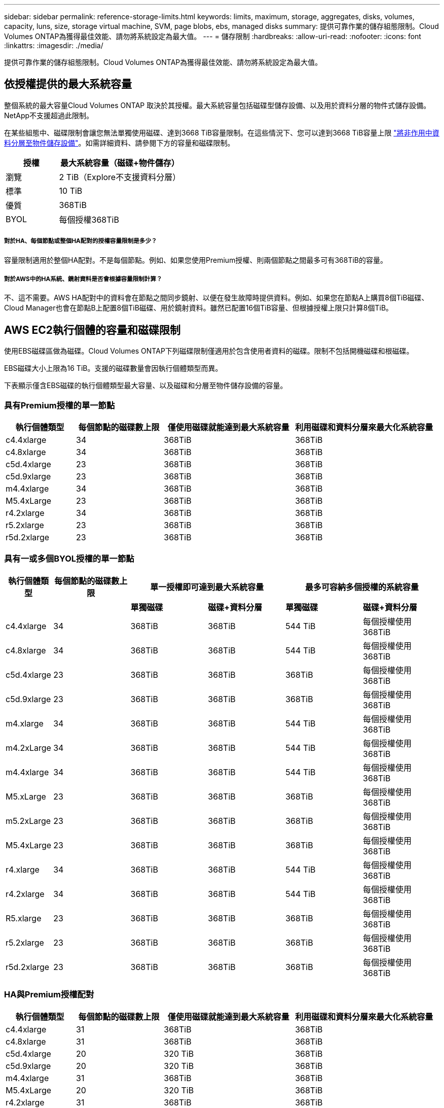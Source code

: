 ---
sidebar: sidebar 
permalink: reference-storage-limits.html 
keywords: limits, maximum, storage, aggregates, disks, volumes, capacity, luns, size, storage virtual machine, SVM, page blobs, ebs, managed disks 
summary: 提供可靠作業的儲存組態限制。Cloud Volumes ONTAP為獲得最佳效能、請勿將系統設定為最大值。 
---
= 儲存限制
:hardbreaks:
:allow-uri-read: 
:nofooter: 
:icons: font
:linkattrs: 
:imagesdir: ./media/


[role="lead"]
提供可靠作業的儲存組態限制。Cloud Volumes ONTAP為獲得最佳效能、請勿將系統設定為最大值。



== 依授權提供的最大系統容量

整個系統的最大容量Cloud Volumes ONTAP 取決於其授權。最大系統容量包括磁碟型儲存設備、以及用於資料分層的物件式儲存設備。NetApp不支援超過此限制。

在某些組態中、磁碟限制會讓您無法單獨使用磁碟、達到3668 TiB容量限制。在這些情況下、您可以達到3668 TiB容量上限 https://docs.netapp.com/us-en/cloud-manager-cloud-volumes-ontap/concept-data-tiering.html["將非作用中資料分層至物件儲存設備"^]。如需詳細資料、請參閱下方的容量和磁碟限制。

[cols="30,70"]
|===
| 授權 | 最大系統容量（磁碟+物件儲存） 


| 瀏覽 | 2 TiB（Explore不支援資料分層） 


| 標準 | 10 TiB 


| 優質 | 368TiB 


| BYOL | 每個授權368TiB 
|===


===== 對於HA、每個節點或整個HA配對的授權容量限制是多少？

容量限制適用於整個HA配對。不是每個節點。例如、如果您使用Premium授權、則兩個節點之間最多可有368TiB的容量。



===== 對於AWS中的HA系統、鏡射資料是否會根據容量限制計算？

不、這不需要。AWS HA配對中的資料會在節點之間同步鏡射、以便在發生故障時提供資料。例如、如果您在節點A上購買8個TiB磁碟、Cloud Manager也會在節點B上配置8個TiB磁碟、用於鏡射資料。雖然已配置16個TiB容量、但根據授權上限只計算8個TiB。



== AWS EC2執行個體的容量和磁碟限制

使用EBS磁碟區做為磁碟。Cloud Volumes ONTAP下列磁碟限制僅適用於包含使用者資料的磁碟。限制不包括開機磁碟和根磁碟。

EBS磁碟大小上限為16 TiB。支援的磁碟數量會因執行個體類型而異。

下表顯示僅含EBS磁碟的執行個體類型最大容量、以及磁碟和分層至物件儲存設備的容量。



=== 具有Premium授權的單一節點

[cols="16,20,30,32"]
|===
| 執行個體類型 | 每個節點的磁碟數上限 | 僅使用磁碟就能達到最大系統容量 | 利用磁碟和資料分層來最大化系統容量 


| c4.4xlarge | 34 | 368TiB | 368TiB 


| c4.8xlarge | 34 | 368TiB | 368TiB 


| c5d.4xlarge | 23 | 368TiB | 368TiB 


| c5d.9xlarge | 23 | 368TiB | 368TiB 


| m4.4xlarge | 34 | 368TiB | 368TiB 


| M5.4xLarge | 23 | 368TiB | 368TiB 


| r4.2xlarge | 34 | 368TiB | 368TiB 


| r5.2xlarge | 23 | 368TiB | 368TiB 


| r5d.2xlarge | 23 | 368TiB | 368TiB 
|===


=== 具有一或多個BYOL授權的單一節點

[cols="10,18,18,18,18,18"]
|===
| 執行個體類型 | 每個節點的磁碟數上限 2+| 單一授權即可達到最大系統容量 2+| 最多可容納多個授權的系統容量 


2+|  | *單獨磁碟* | *磁碟+資料分層* | *單獨磁碟* | *磁碟+資料分層* 


| c4.4xlarge | 34 | 368TiB | 368TiB | 544 TiB | 每個授權使用368TiB 


| c4.8xlarge | 34 | 368TiB | 368TiB | 544 TiB | 每個授權使用368TiB 


| c5d.4xlarge | 23 | 368TiB | 368TiB | 368TiB | 每個授權使用368TiB 


| c5d.9xlarge | 23 | 368TiB | 368TiB | 368TiB | 每個授權使用368TiB 


| m4.xlarge | 34 | 368TiB | 368TiB | 544 TiB | 每個授權使用368TiB 


| m4.2xLarge | 34 | 368TiB | 368TiB | 544 TiB | 每個授權使用368TiB 


| m4.4xlarge | 34 | 368TiB | 368TiB | 544 TiB | 每個授權使用368TiB 


| M5.xLarge | 23 | 368TiB | 368TiB | 368TiB | 每個授權使用368TiB 


| m5.2xLarge | 23 | 368TiB | 368TiB | 368TiB | 每個授權使用368TiB 


| M5.4xLarge | 23 | 368TiB | 368TiB | 368TiB | 每個授權使用368TiB 


| r4.xlarge | 34 | 368TiB | 368TiB | 544 TiB | 每個授權使用368TiB 


| r4.2xlarge | 34 | 368TiB | 368TiB | 544 TiB | 每個授權使用368TiB 


| R5.xlarge | 23 | 368TiB | 368TiB | 368TiB | 每個授權使用368TiB 


| r5.2xlarge | 23 | 368TiB | 368TiB | 368TiB | 每個授權使用368TiB 


| r5d.2xlarge | 23 | 368TiB | 368TiB | 368TiB | 每個授權使用368TiB 
|===


=== HA與Premium授權配對

[cols="16,20,30,32"]
|===
| 執行個體類型 | 每個節點的磁碟數上限 | 僅使用磁碟就能達到最大系統容量 | 利用磁碟和資料分層來最大化系統容量 


| c4.4xlarge | 31 | 368TiB | 368TiB 


| c4.8xlarge | 31 | 368TiB | 368TiB 


| c5d.4xlarge | 20 | 320 TiB | 368TiB 


| c5d.9xlarge | 20 | 320 TiB | 368TiB 


| m4.4xlarge | 31 | 368TiB | 368TiB 


| M5.4xLarge | 20 | 320 TiB | 368TiB 


| r4.2xlarge | 31 | 368TiB | 368TiB 


| r5.2xlarge | 20 | 320 TiB | 368TiB 


| r5d.2xlarge | 20 | 320 TiB | 368TiB 
|===


=== HA與一或多個BYOL授權配對

[cols="10,18,18,18,18,18"]
|===
| 執行個體類型 | 每個節點的磁碟數上限 2+| 單一授權即可達到最大系統容量 2+| 最多可容納多個授權的系統容量 


2+|  | *單獨磁碟* | *磁碟+資料分層* | *單獨磁碟* | *磁碟+資料分層* 


| c4.4xlarge | 31 | 368TiB | 368TiB | 496 TiB | 每個授權使用368TiB 


| c4.8xlarge | 31 | 368TiB | 368TiB | 496 TiB | 每個授權使用368TiB 


| c5d.4xlarge | 20 | 320 TiB | 368TiB | 320 TiB | 每個授權使用368TiB 


| c5d.9xlarge | 20 | 320 TiB | 368TiB | 320 TiB | 每個授權使用368TiB 


| m4.xlarge | 31 | 368TiB | 368TiB | 496 TiB | 每個授權使用368TiB 


| m4.2xLarge | 31 | 368TiB | 368TiB | 496 TiB | 每個授權使用368TiB 


| m4.4xlarge | 31 | 368TiB | 368TiB | 496 TiB | 每個授權使用368TiB 


| M5.xLarge | 20 | 320 TiB | 368TiB | 320 TiB | 每個授權使用368TiB 


| m5.2xLarge | 20 | 320 TiB | 368TiB | 320 TiB | 每個授權使用368TiB 


| M5.4xLarge | 20 | 320 TiB | 368TiB | 320 TiB | 每個授權使用368TiB 


| r4.xlarge | 31 | 368TiB | 368TiB | 496 TiB | 每個授權使用368TiB 


| r4.2xlarge | 31 | 368TiB | 368TiB | 496 TiB | 每個授權使用368TiB 


| R5.xlarge | 20 | 320 TiB | 368TiB | 320 TiB | 每個授權使用368TiB 


| r5.2xlarge | 20 | 320 TiB | 368TiB | 320 TiB | 每個授權使用368TiB 


| r5d.2xlarge | 20 | 320 TiB | 368TiB | 320 TiB | 每個授權使用368TiB 
|===


== Azure VM大小的磁碟和分層限制

下列磁碟限制僅適用於包含使用者資料的磁碟。限制不包括開機磁碟和根磁碟。下表顯示單一託管磁碟、以及磁碟和冷資料分層至物件儲存設備的VM大小最大系統容量。

磁碟限制僅會以Premium和BYOL授權的VM大小來顯示、因為系統容量限制、無法使用Explore或Standard授權達到磁碟限制。

* 單一節點系統可使用標準HDD託管磁碟、標準SSD託管磁碟和優質SSD託管磁碟、每個磁碟最多32 TiB。支援的磁碟數量會因VM大小而異。
* HA系統使用優質頁面區塊做為磁碟、每頁區塊最多8個TiB。支援的磁碟數量會因VM大小而異。




=== 具有Premium授權的單一節點

[cols="14,20,31,33"]
|===
| VM大小 | 每個節點的磁碟數上限 | 僅使用磁碟就能達到最大系統容量 | 利用磁碟和資料分層來最大化系統容量 


| DS3_v2 | 15 | 368TiB | 不支援分層 


| DS4_v2 | 31 | 368TiB | 368TiB 


| DS5_v2 | 63. | 368TiB | 368TiB 


| DS13_v2 | 31 | 368TiB | 368TiB 


| DS14_v2 | 63. | 368TiB | 368TiB 
|===


=== 具有一或多個BYOL授權的單一節點


NOTE: 對於某些VM類型、您需要數個BYOL授權、才能達到下列系統容量上限。例如、您需要6份BYOL授權、才能使用DS5_v2達到2個PIB。

[cols="10,18,18,18,18,18"]
|===
| VM大小 | 每個節點的磁碟數上限 2+| 單一授權即可達到最大系統容量 2+| 最多可容納多個授權的系統容量 


2+|  | *單獨磁碟* | *磁碟+資料分層* | *單獨磁碟* | *磁碟+資料分層* 


| DS3_v2 | 15 | 368TiB | 不支援分層 | 480 TiB | 不支援分層 


| DS4_v2 | 31 | 368TiB | 368TiB | 992 TiB | 每個授權使用368TiB 


| DS5_v2 | 63. | 368TiB | 368TiB | 2 PIB | 每個授權使用368TiB 


| DS13_v2 | 31 | 368TiB | 368TiB | 992 TiB | 每個授權使用368TiB 


| DS14_v2 | 63. | 368TiB | 368TiB | 2 PIB | 每個授權使用368TiB 
|===


=== HA與Premium授權配對

[cols="14,20,31,33"]
|===
| VM大小 | HA配對的實體磁碟MAX Data | 僅使用磁碟就能達到最大系統容量 | 利用磁碟和資料分層來最大化系統容量 


| DS4_v2 | 31 | 368TiB | 不支援分層 


| DS5_v2 | 63. | 368TiB | 不支援分層 


| DS13_v2 | 31 | 368TiB | 不支援分層 


| DS14_v2 | 63. | 368TiB | 不支援分層 


| DS15_v2 | 63. | 368TiB | 不支援分層 
|===


=== HA與一或多個BYOL授權配對


NOTE: 對於某些VM類型、您需要數個BYOL授權、才能達到下列系統容量上限。例如、您需要3份BYOL授權、才能使用DS5_v2達到1個PIB。

[cols="10,18,18,18,18,18"]
|===
| VM大小 | HA配對的實體磁碟MAX Data 2+| 單一授權即可達到最大系統容量 2+| 最多可容納多個授權的系統容量 


2+|  | *單獨磁碟* | *磁碟+資料分層* | *單獨磁碟* | *磁碟+資料分層* 


| DS4_v2 | 31 | 368TiB | 不支援分層 | 248-TiB | 不支援分層 


| DS5_v2 | 63. | 368TiB | 不支援分層 | 504 TiB | 不支援分層 


| DS13_v2 | 31 | 368TiB | 不支援分層 | 248-TiB | 不支援分層 


| DS14_v2 | 63. | 368TiB | 不支援分層 | 504 TiB | 不支援分層 


| DS15_v2 | 63. | 368TiB | 不支援分層 | 504 TiB | 不支援分層 
|===


== AWS中的Aggregate限制

使用AWS磁碟區做為磁碟、並將其分組為_aggregate。Cloud Volumes ONTAPAggregate可為磁碟區提供儲存設備。

[cols="2*"]
|===
| 參數 | 限制 


| 最大集合體數 | 單一節點：與磁碟限制HA配對相同：節點上有18個^1^ 


| 最大Aggregate大小 | 96 TiB原始容量^2^ 


| 每個集合體的磁碟數 | 1-6 ^3^ 


| 每個Aggregate的RAID群組數目上限 | 1. 
|===
附註：

. 無法在HA配對中的兩個節點上建立18個Aggregate、因為這樣做會超過資料磁碟限制。
. Aggregate容量限制是根據組成Aggregate的磁碟而來。此限制不包括用於資料分層的物件儲存設備。
. 集合體中的所有磁碟大小必須相同。




== Azure中的Aggregate限制

使用Azure儲存設備做為磁碟、並將其分組為_aggregate。Cloud Volumes ONTAPAggregate可為磁碟區提供儲存設備。

[cols="2*"]
|===
| 參數 | 限制 


| 最大集合體數 | 與磁碟限制相同 


| 最大Aggregate大小 | 200 TiB原始容量、適用於單一節點^1^ 96 TiB原始容量、適用於HA配對^1^ 


| 每個集合體的磁碟數 | 1-12^2^ 


| 每個Aggregate的RAID群組數目上限 | 單一節點：1個HA配對：6. 
|===
附註：

. Aggregate容量限制是根據組成Aggregate的磁碟而來。此限制不包括用於資料分層的物件儲存設備。
. 集合體中的所有磁碟大小必須相同。




== 邏輯儲存限制

[cols="22,22,56"]
|===
| 邏輯儲存設備 | 參數 | 限制 


| *儲存虛擬機器（SVM）* | 最大Cloud Volumes ONTAP 數目（HA配對或單一節點） | 一個資料服務SVM和一個目的地SVM、用於災難恢復。如果來源SVM發生中斷、您可以啟動目的地SVM進行資料存取。一部資料服務SVM橫跨Cloud Volumes ONTAP 整個整個作業系統（HA配對或單一節點）。 


.2+| *檔案* | 最大尺寸 | 16 TiB 


| 每個Volume的最大值 | 磁碟區大小視情況而定、高達20億 


| * FlexClone Volumes * | 階層式複製深度^2^ | 499年 


.3+| *《*》卷* FlexVol | 每個節點的最大值 | 500 


| 最小尺寸 | 20 MB 


| 最大尺寸 | AWS：與Aggregate大小的相依關連^3^ Azure HA：與Aggregate大小的相依關連^3^ Azure單一節點：100 TiB 


| * qtree * | 每FlexVol 個速度區塊的最大值 | 4、995 


| * Snapshot複本* | 每FlexVol 個速度區塊的最大值 | 1、023 
|===
附註：

. Cloud Manager不提供任何SVM災難恢復的設定或協調支援。它也不支援其他SVM上的儲存相關工作。您必須使用System Manager或CLI進行SVM災難恢復。
+
** https://library.netapp.com/ecm/ecm_get_file/ECMLP2839856["SVM 災難恢復準備快速指南"^]
** https://library.netapp.com/ecm/ecm_get_file/ECMLP2839857["SVM Disaster Recovery Express 指南"^]


. 階層式複製深度是FlexClone Volume的巢狀階層架構深度上限、可從單FlexVol 一的實體磁碟區建立。
. 支援低於100 TiB、因為此組態的集合體僅限96 TiB的_raw_容量。




== iSCSI儲存限制

[cols="3*"]
|===
| iSCSI儲存設備 | 參數 | 限制 


.4+| * LUN* | 每個節點的最大值 | 1 、 024 


| LUN對應的最大數目 | 1 、 024 


| 最大尺寸 | 16 TiB 


| 每個Volume的最大值 | 512 


| *群組* | 每個節點的最大值 | 256 


.2+| *啟動器* | 每個節點的最大值 | 512 


| 每個igroup的最大值 | 128/128 


| * iSCSI工作階段* | 每個節點的最大值 | 1 、 024 


.2+| *生命* | 每個連接埠的上限 | 32 


| 每個連接埠集的上限 | 32 


| * PortSets* | 每個節點的最大值 | 256 
|===